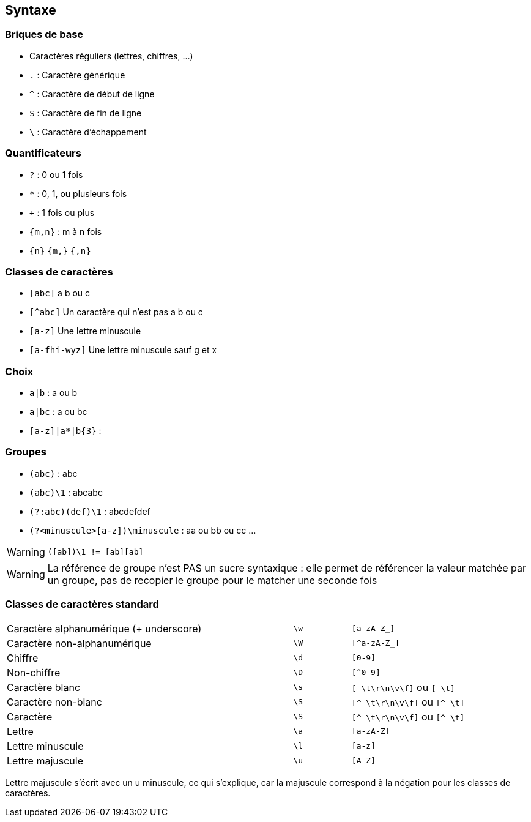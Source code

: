 == Syntaxe

=== Briques de base
[.step]
* Caractères réguliers (lettres, chiffres, ...)
* `.` : Caractère générique
* `^` : Caractère de début de ligne
* `$` : Caractère de fin de ligne
* `\` : Caractère d'échappement

=== Quantificateurs
[.step]
* `+?+` : 0 ou 1 fois
* `+*+` : 0, 1, ou plusieurs fois
* `pass:[+]` : 1 fois ou plus
*  `+{m,n}+` : m à n fois
* `+{n}+` `+{m,}+` `+{,n}+`

=== Classes de caractères
[.step]
* `[abc]` a b ou c
* `[^abc]` Un caractère qui n'est pas a b ou c
* `[a-z]` Une lettre minuscule
* `[a-fhi-wyz]` Une lettre minuscule sauf g et x

=== Choix
* `+a|b+` : a ou b
* `+a|bc+` : a ou bc
* `+[a-z]|a*|b{3}+` :

=== Groupes
[.step]
* `+(abc)+` : abc
* `+(abc)\1+` : abcabc
* `+(?:abc)(def)\1+` : abcdefdef
* `+(?<minuscule>[a-z])\minuscule+` : aa ou bb ou cc ...

[WARNING, step=4]
`([ab])\1 != [ab][ab]`

[.notes]
--
[WARNING]
La référence de groupe n'est PAS un sucre syntaxique : elle permet de référencer la valeur matchée par un groupe, pas de recopier le groupe pour le matcher une seconde fois
--

=== Classes de caractères standard
[.step, cols="5,1,2"]
|===
| Caractère alphanumérique (+ underscore)
| `+\w+`
| `+[a-zA-Z_]+`

| Caractère non-alphanumérique
| `+\W+`
| `+[^a-zA-Z_]+`

| Chiffre
| `+\d+`
| `+[0-9]+`

| Non-chiffre
| `+\D+`
| `+[^0-9]+`

| Caractère blanc
| `+\s+`
| `+[ \t\r\n\v\f]+` ou `+[ \t]+`

| Caractère non-blanc
| `+\S+`
| `+[^ \t\r\n\v\f]+` ou `+[^ \t]+`

| Caractère
| `+\S+`
| `+[^ \t\r\n\v\f]+` ou `+[^ \t]+`

| Lettre
| `+\a+`
| `+[a-zA-Z]+`

| Lettre minuscule
| `+\l+`
| `+[a-z]+`

| Lettre majuscule
| `+\u+`
| `+[A-Z]+`
|===

[.notes]
Lettre majuscule s'écrit avec un u minuscule, ce qui s'explique, car la majuscule correspond à la négation pour les classes de caractères.


